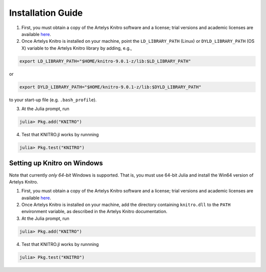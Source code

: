 ------------------
Installation Guide
------------------
1. First, you must obtain a copy of the Artelys Knitro software and a license; trial versions and academic licenses are available `here`_.

2. Once Artelys Knitro is installed on your machine, point the ``LD_LIBRARY_PATH`` (Linux) or ``DYLD_LIBRARY_PATH`` (OS X) variable to the Artelys Knitro library by adding, e.g.,

.. code-block:: bash

    export LD_LIBRARY_PATH="$HOME/knitro-9.0.1-z/lib:$LD_LIBRARY_PATH"

or

.. code-block:: bash

    export DYLD_LIBRARY_PATH="$HOME/knitro-9.0.1-z/lib:$DYLD_LIBRARY_PATH"

to your start-up file (e.g. ``.bash_profile``).

3. At the Julia prompt, run 

.. code-block:: julia

    julia> Pkg.add("KNITRO")

4. Test that KNITRO.jl works by runnning

.. code-block:: julia
    
    julia> Pkg.test("KNITRO")

Setting up Knitro on Windows
^^^^^^^^^^^^^^^^^^^^^^^^^^^^
Note that currently *only 64-bit* Windows is supported. That is, you must use 64-bit Julia and install the Win64 version of Artelys Knitro.

1. First, you must obtain a copy of the Artelys Knitro software and a license; trial versions and academic licenses are available `here`_.

2. Once Artelys Knitro is installed on your machine, add the directory containing ``knitro.dll`` to the ``PATH`` environment variable, as described in the Artelys Knitro documentation. 

3. At the Julia prompt, run

.. code-block:: julia

    julia> Pkg.add("KNITRO")

4. Test that KNITRO.jl works by runnning

.. code-block:: julia
    
    julia> Pkg.test("KNITRO")


.. _here: https://www.artelys.com/en/optimization-tools/knitro#downloads-tab